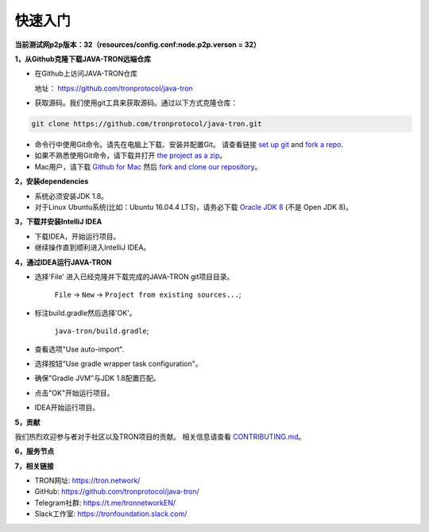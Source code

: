 ===========
快速入门
===========

.. contents:: 目录
  :depth: 1
  :local:


**当前测试网p2p版本：32（resources/config.conf:node.p2p.verson = 32）**

**1，从Github克隆下载JAVA-TRON远端仓库**

* 在Github上访问JAVA-TRON仓库

  地址： https://github.com/tronprotocol/java-tron

* 获取源码。我们使用git工具来获取源码。通过以下方式克隆仓库：

.. code-block:: shell

    git clone https://github.com/tronprotocol/java-tron.git

* 命令行中使用Git命令。请先在电脑上下载、安装并配置Git。 请查看链接 `set up git <https://help.github.com/articles/set-up-git/>`_ and `fork a repo <https://help.github.com/articles/fork-a-repo/>`_.

* 如果不熟悉使用Git命令，请下载并打开 `the project as a zip <https://github.com/tronprotocol/java-tron/archive/develop.zip>`_。

* Mac用户，请下载 `Github for Mac <https://desktop.github.com/>`_ 然后 `fork and clone our repository <https://guides.github.com/activities/forking/>`_。

**2，安装dependencies**

* 系统必须安装JDK 1.8。

* 对于Linux Ubuntu系统(比如：Ubuntu 16.04.4 LTS)，请务必下载 `Oracle JDK 8 <https://www.digitalocean.com/community/tutorials/how-to-install-java-with-apt-get-on-ubuntu-16-04>`_ (不是 Open JDK 8)。

**3，下载并安装IntelliJ IDEA**

* 下载IDEA，开始运行项目。

* 继续操作直到顺利进入IntelliJ IDEA。

**4，通过IDEA运行JAVA-TRON**

* 选择'File' 进入已经克隆并下载完成的JAVA-TRON git项目目录。

    ``File`` -> ``New`` -> ``Project from existing sources...``;

* 标注build.gradle然后选择'OK'。
    
    ``java-tron/build.gradle``;

* 查看选项"Use auto-import".

* 选择按钮"Use gradle wrapper task configuration"。

* 确保"Gradle JVM"与JDK 1.8配置匹配。

* 点击"OK"开始运行项目。

* IDEA开始运行项目。

**5，贡献**

我们热烈欢迎参与者对于社区以及TRON项目的贡献。 相关信息请查看 `CONTRIBUTING.md <https://github.com/tronprotocol/java-tron/blob/develop/CONTRIBUTING.md>`_。

**6，服务节点**

+----------------+-----------------+---------------------+
| IP             | Locatio        | Description         |
+================+=================+=====================+
| 47.254.16.55   | Silicon Valley  | Witness Node        |
+----------------+-----------------+---------------------+
| 47.254.18.49   | Silicon Valley  | Witness Node        |
+----------------+-----------------+---------------------+
| 18.188.111.53  | Ohio            | Witness Node        |
+----------------+-----------------+---------------------+
| 54.219.41.56   | California      | Witness Node        |
+----------------+-----------------+---------------------+
| 35.169.113.187 | Virginia        | Witness Node        |
+----------------+-----------------+---------------------+
| 34.214.241.188 | Oregon          | Witness Node        |
+----------------+-----------------+---------------------+
| 47.254.146.147 | Frankfurt       | Witness Node        |
+----------------+-----------------+---------------------+
| 47.254.144.25  | Frankfurt       | Witness Node        |
+----------------+-----------------+---------------------+
| 47.91.246.252  | Hongkong        | Witness Node        |
+----------------+-----------------+---------------------+
| 47.91.216.69   | Hongkong        | Witness Node        |
+----------------+-----------------+---------------------+
| 39.106.220.120 | Beijing         | Witness Node        |
+----------------+-----------------+---------------------+
| 47.95.14.107   | Beijing         | Blockchain Explorer |
+----------------+-----------------+---------------------+

**7，相关链接**

* TRON网址: https://tron.network/
* GitHub: https://github.com/tronprotocol/java-tron/
* Telegram社群: https://t.me/tronnetworkEN/
* Slack工作室: https://tronfoundation.slack.com/